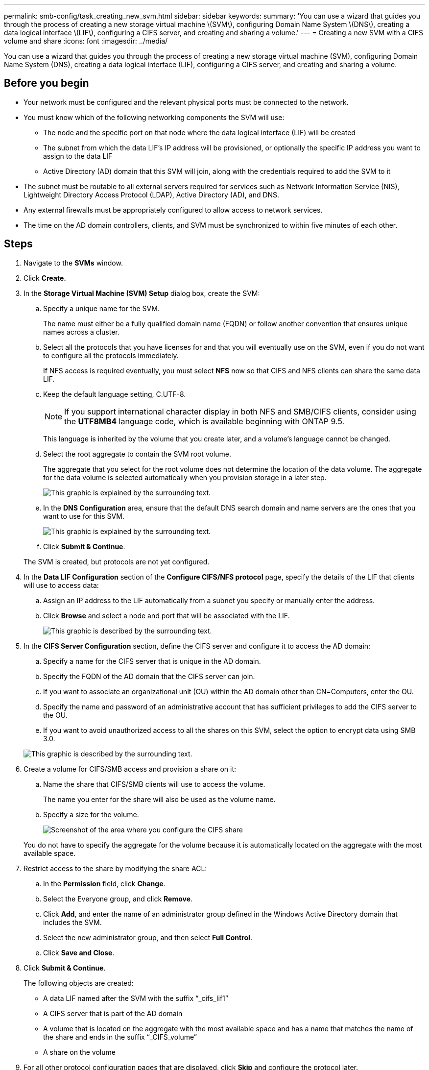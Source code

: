 ---
permalink: smb-config/task_creating_new_svm.html
sidebar: sidebar
keywords: 
summary: 'You can use a wizard that guides you through the process of creating a new storage virtual machine \(SVM\), configuring Domain Name System \(DNS\), creating a data logical interface \(LIF\), configuring a CIFS server, and creating and sharing a volume.'
---
= Creating a new SVM with a CIFS volume and share
:icons: font
:imagesdir: ../media/

[.lead]
You can use a wizard that guides you through the process of creating a new storage virtual machine (SVM), configuring Domain Name System (DNS), creating a data logical interface (LIF), configuring a CIFS server, and creating and sharing a volume.

== Before you begin

* Your network must be configured and the relevant physical ports must be connected to the network.
* You must know which of the following networking components the SVM will use:
 ** The node and the specific port on that node where the data logical interface (LIF) will be created
 ** The subnet from which the data LIF's IP address will be provisioned, or optionally the specific IP address you want to assign to the data LIF
 ** Active Directory (AD) domain that this SVM will join, along with the credentials required to add the SVM to it
* The subnet must be routable to all external servers required for services such as Network Information Service (NIS), Lightweight Directory Access Protocol (LDAP), Active Directory (AD), and DNS.
* Any external firewalls must be appropriately configured to allow access to network services.
* The time on the AD domain controllers, clients, and SVM must be synchronized to within five minutes of each other.

== Steps

. Navigate to the *SVMs* window.
. Click *Create.*
. In the *Storage Virtual Machine (SVM) Setup* dialog box, create the SVM:
 .. Specify a unique name for the SVM.
+
The name must either be a fully qualified domain name (FQDN) or follow another convention that ensures unique names across a cluster.

 .. Select all the protocols that you have licenses for and that you will eventually use on the SVM, even if you do not want to configure all the protocols immediately.
+
If NFS access is required eventually, you must select *NFS* now so that CIFS and NFS clients can share the same data LIF.

 .. Keep the default language setting, C.UTF-8.
+
[NOTE]
====
If you support international character display in both NFS and SMB/CIFS clients, consider using the *UTF8MB4* language code, which is available beginning with ONTAP 9.5.
====
+
This language is inherited by the volume that you create later, and a volume's language cannot be changed.

 .. Select the root aggregate to contain the SVM root volume.
+
The aggregate that you select for the root volume does not determine the location of the data volume. The aggregate for the data volume is selected automatically when you provision storage in a later step.
+
image::../media/svm_setup_details_page_ntfs_selected_smb.gif[This graphic is explained by the surrounding text.]

 .. In the *DNS Configuration* area, ensure that the default DNS search domain and name servers are the ones that you want to use for this SVM.
+
image::../media/svm_setup_details_dns_smb.gif[This graphic is explained by the surrounding text.]

 .. Click *Submit & Continue*.

+
The SVM is created, but protocols are not yet configured.
. In the *Data LIF Configuration* section of the *Configure CIFS/NFS protocol* page, specify the details of the LIF that clients will use to access data:
 .. Assign an IP address to the LIF automatically from a subnet you specify or manually enter the address.
 .. Click *Browse* and select a node and port that will be associated with the LIF.
+
image::../media/svm_setup_cifs_nfs_page_lif_multi_nas_smb.gif[This graphic is described by the surrounding text.]
. In the *CIFS Server Configuration* section, define the CIFS server and configure it to access the AD domain:
 .. Specify a name for the CIFS server that is unique in the AD domain.
 .. Specify the FQDN of the AD domain that the CIFS server can join.
 .. If you want to associate an organizational unit (OU) within the AD domain other than CN=Computers, enter the OU.
 .. Specify the name and password of an administrative account that has sufficient privileges to add the CIFS server to the OU.
 .. If you want to avoid unauthorized access to all the shares on this SVM, select the option to encrypt data using SMB 3.0.

+
image::../media/svm_setup_cifs_nfs_page_cifs_ad_smb.gif[This graphic is described by the surrounding text.]
. Create a volume for CIFS/SMB access and provision a share on it:
 .. Name the share that CIFS/SMB clients will use to access the volume.
+
The name you enter for the share will also be used as the volume name.

 .. Specify a size for the volume.
+
image::../media/svm_setup_cifs_nfs_page_cifs_share_smb.gif[Screenshot of the area where you configure the CIFS share]

+
You do not have to specify the aggregate for the volume because it is automatically located on the aggregate with the most available space.
. Restrict access to the share by modifying the share ACL:
 .. In the *Permission* field, click *Change*.
 .. Select the Everyone group, and click *Remove*.
 .. Click *Add*, and enter the name of an administrator group defined in the Windows Active Directory domain that includes the SVM.
 .. Select the new administrator group, and then select *Full Control*.
 .. Click *Save and Close*.
. Click *Submit & Continue*.
+
The following objects are created:

 ** A data LIF named after the SVM with the suffix "`_cifs_lif1`"
 ** A CIFS server that is part of the AD domain
 ** A volume that is located on the aggregate with the most available space and has a name that matches the name of the share and ends in the suffix "`_CIFS_volume`"
 ** A share on the volume

. For all other protocol configuration pages that are displayed, click *Skip* and configure the protocol later.
. When the *SVM Administration* page is displayed, configure or defer configuring a separate administrator for this SVM:
 ** Click *Skip* and configure an administrator later if required.
 ** Enter the requested information and then click *Submit & Continue*.
. Review the *Summary* page, record any information you might require later and then click *OK*.
+
The DNS administrator needs to know the CIFS server name and the IP address of the data LIF. Windows clients need to know the names of the CIFS server and the share.

== Results

A new SVM is created with a CIFS server containing a new volume that is shared.
